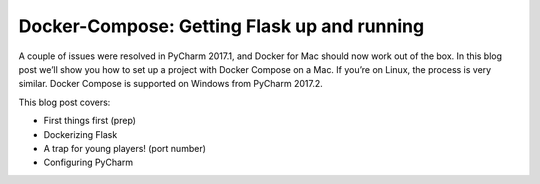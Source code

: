 .. blogpost::
    published: 2017-03-29 12:00
    excerpt: Part 1 in a series about Docker Compose, showing Docker setup,
        Dockerizing Flask, and hooking up to PyCharm Professional
    is_pro: True
    wp_url: 2017/03/docker-compose-getting-flask-up-and-running/
    references:
        kbbtechnology:
            - docker
            - flask
        kbbtopic:
            - remote_interpreter
        kbbauthor:
            - ernsthaagsman

============================================
Docker-Compose: Getting Flask up and running
============================================

A couple of issues were resolved in PyCharm 2017.1, and Docker for Mac should
now work out of the box. In this blog post we’ll show you how to set up a
project with Docker Compose on a Mac. If you’re on Linux, the process is very
similar. Docker Compose is supported on Windows from PyCharm 2017.2.

This blog post covers:

- First things first (prep)

- Dockerizing Flask

- A trap for young players! (port number)

- Configuring PyCharm
